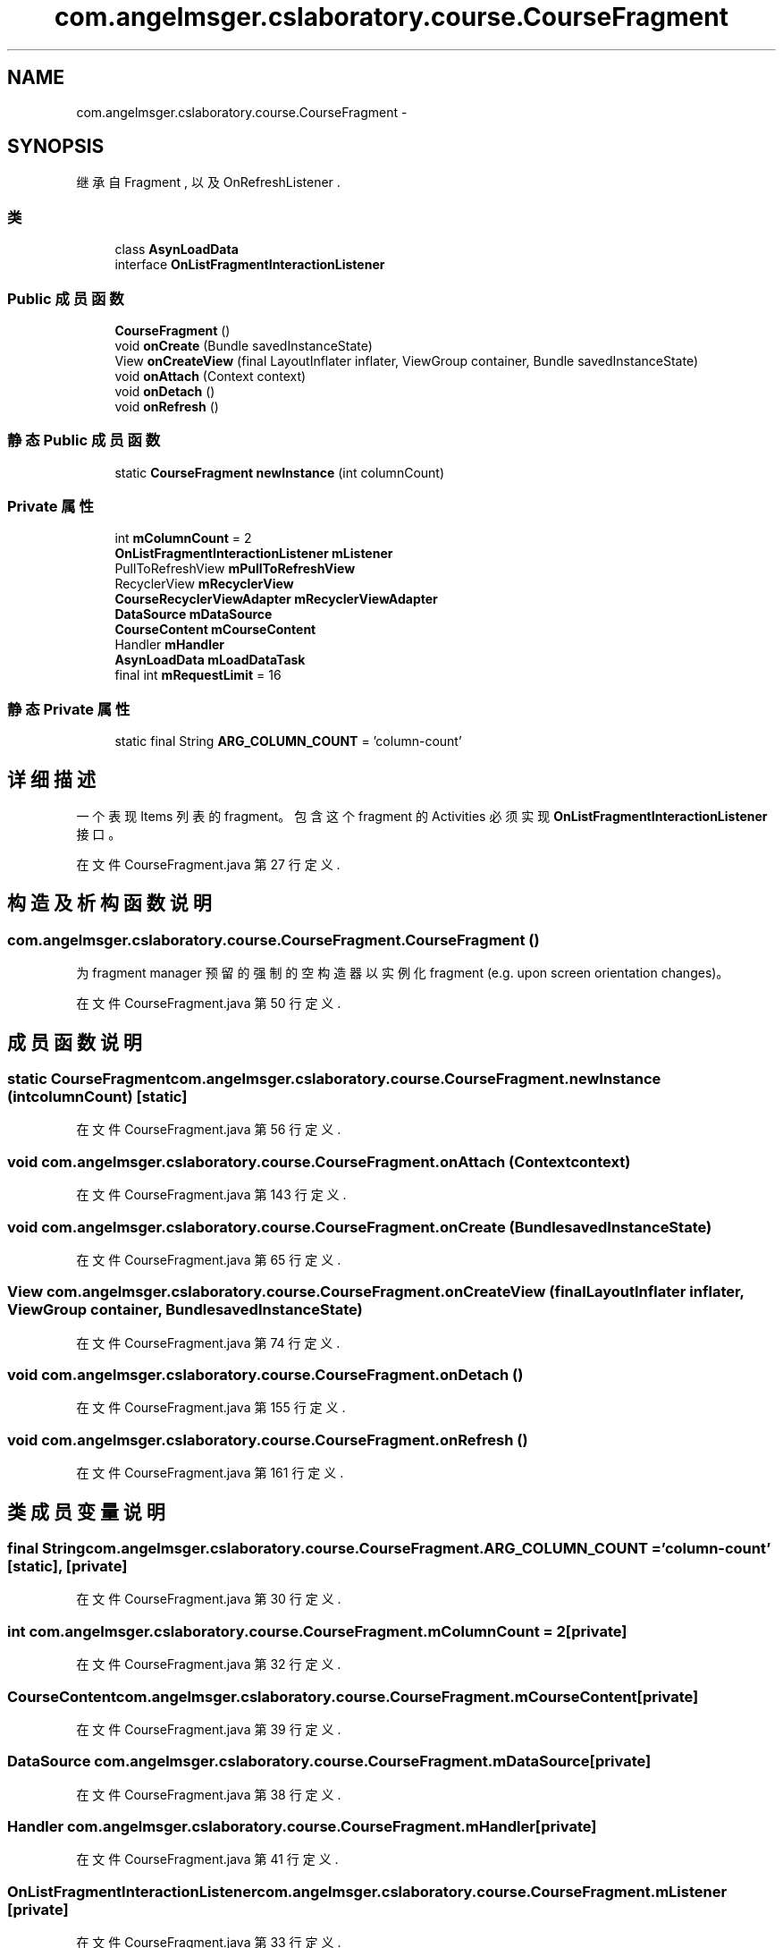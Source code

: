 .TH "com.angelmsger.cslaboratory.course.CourseFragment" 3 "2016年 十二月 27日 星期二" "Version 0.1.0" "猫爪实验室" \" -*- nroff -*-
.ad l
.nh
.SH NAME
com.angelmsger.cslaboratory.course.CourseFragment \- 
.SH SYNOPSIS
.br
.PP
.PP
继承自 Fragment , 以及 OnRefreshListener \&.
.SS "类"

.in +1c
.ti -1c
.RI "class \fBAsynLoadData\fP"
.br
.ti -1c
.RI "interface \fBOnListFragmentInteractionListener\fP"
.br
.in -1c
.SS "Public 成员函数"

.in +1c
.ti -1c
.RI "\fBCourseFragment\fP ()"
.br
.ti -1c
.RI "void \fBonCreate\fP (Bundle savedInstanceState)"
.br
.ti -1c
.RI "View \fBonCreateView\fP (final LayoutInflater inflater, ViewGroup container, Bundle savedInstanceState)"
.br
.ti -1c
.RI "void \fBonAttach\fP (Context context)"
.br
.ti -1c
.RI "void \fBonDetach\fP ()"
.br
.ti -1c
.RI "void \fBonRefresh\fP ()"
.br
.in -1c
.SS "静态 Public 成员函数"

.in +1c
.ti -1c
.RI "static \fBCourseFragment\fP \fBnewInstance\fP (int columnCount)"
.br
.in -1c
.SS "Private 属性"

.in +1c
.ti -1c
.RI "int \fBmColumnCount\fP = 2"
.br
.ti -1c
.RI "\fBOnListFragmentInteractionListener\fP \fBmListener\fP"
.br
.ti -1c
.RI "PullToRefreshView \fBmPullToRefreshView\fP"
.br
.ti -1c
.RI "RecyclerView \fBmRecyclerView\fP"
.br
.ti -1c
.RI "\fBCourseRecyclerViewAdapter\fP \fBmRecyclerViewAdapter\fP"
.br
.ti -1c
.RI "\fBDataSource\fP \fBmDataSource\fP"
.br
.ti -1c
.RI "\fBCourseContent\fP \fBmCourseContent\fP"
.br
.ti -1c
.RI "Handler \fBmHandler\fP"
.br
.ti -1c
.RI "\fBAsynLoadData\fP \fBmLoadDataTask\fP"
.br
.ti -1c
.RI "final int \fBmRequestLimit\fP = 16"
.br
.in -1c
.SS "静态 Private 属性"

.in +1c
.ti -1c
.RI "static final String \fBARG_COLUMN_COUNT\fP = 'column\-count'"
.br
.in -1c
.SH "详细描述"
.PP 
一个表现 Items 列表的 fragment。 包含这个 fragment 的 Activities 必须实现 \fBOnListFragmentInteractionListener\fP 接口。 
.PP
在文件 CourseFragment\&.java 第 27 行定义\&.
.SH "构造及析构函数说明"
.PP 
.SS "com\&.angelmsger\&.cslaboratory\&.course\&.CourseFragment\&.CourseFragment ()"
为 fragment manager 预留的强制的空构造器以实例化 fragment (e\&.g\&. upon screen orientation changes)。 
.PP
在文件 CourseFragment\&.java 第 50 行定义\&.
.SH "成员函数说明"
.PP 
.SS "static \fBCourseFragment\fP com\&.angelmsger\&.cslaboratory\&.course\&.CourseFragment\&.newInstance (int columnCount)\fC [static]\fP"

.PP
在文件 CourseFragment\&.java 第 56 行定义\&.
.SS "void com\&.angelmsger\&.cslaboratory\&.course\&.CourseFragment\&.onAttach (Context context)"

.PP
在文件 CourseFragment\&.java 第 143 行定义\&.
.SS "void com\&.angelmsger\&.cslaboratory\&.course\&.CourseFragment\&.onCreate (Bundle savedInstanceState)"

.PP
在文件 CourseFragment\&.java 第 65 行定义\&.
.SS "View com\&.angelmsger\&.cslaboratory\&.course\&.CourseFragment\&.onCreateView (final LayoutInflater inflater, ViewGroup container, Bundle savedInstanceState)"

.PP
在文件 CourseFragment\&.java 第 74 行定义\&.
.SS "void com\&.angelmsger\&.cslaboratory\&.course\&.CourseFragment\&.onDetach ()"

.PP
在文件 CourseFragment\&.java 第 155 行定义\&.
.SS "void com\&.angelmsger\&.cslaboratory\&.course\&.CourseFragment\&.onRefresh ()"

.PP
在文件 CourseFragment\&.java 第 161 行定义\&.
.SH "类成员变量说明"
.PP 
.SS "final String com\&.angelmsger\&.cslaboratory\&.course\&.CourseFragment\&.ARG_COLUMN_COUNT = 'column\-count'\fC [static]\fP, \fC [private]\fP"

.PP
在文件 CourseFragment\&.java 第 30 行定义\&.
.SS "int com\&.angelmsger\&.cslaboratory\&.course\&.CourseFragment\&.mColumnCount = 2\fC [private]\fP"

.PP
在文件 CourseFragment\&.java 第 32 行定义\&.
.SS "\fBCourseContent\fP com\&.angelmsger\&.cslaboratory\&.course\&.CourseFragment\&.mCourseContent\fC [private]\fP"

.PP
在文件 CourseFragment\&.java 第 39 行定义\&.
.SS "\fBDataSource\fP com\&.angelmsger\&.cslaboratory\&.course\&.CourseFragment\&.mDataSource\fC [private]\fP"

.PP
在文件 CourseFragment\&.java 第 38 行定义\&.
.SS "Handler com\&.angelmsger\&.cslaboratory\&.course\&.CourseFragment\&.mHandler\fC [private]\fP"

.PP
在文件 CourseFragment\&.java 第 41 行定义\&.
.SS "\fBOnListFragmentInteractionListener\fP com\&.angelmsger\&.cslaboratory\&.course\&.CourseFragment\&.mListener\fC [private]\fP"

.PP
在文件 CourseFragment\&.java 第 33 行定义\&.
.SS "\fBAsynLoadData\fP com\&.angelmsger\&.cslaboratory\&.course\&.CourseFragment\&.mLoadDataTask\fC [private]\fP"

.PP
在文件 CourseFragment\&.java 第 42 行定义\&.
.SS "PullToRefreshView com\&.angelmsger\&.cslaboratory\&.course\&.CourseFragment\&.mPullToRefreshView\fC [private]\fP"

.PP
在文件 CourseFragment\&.java 第 35 行定义\&.
.SS "RecyclerView com\&.angelmsger\&.cslaboratory\&.course\&.CourseFragment\&.mRecyclerView\fC [private]\fP"

.PP
在文件 CourseFragment\&.java 第 36 行定义\&.
.SS "\fBCourseRecyclerViewAdapter\fP com\&.angelmsger\&.cslaboratory\&.course\&.CourseFragment\&.mRecyclerViewAdapter\fC [private]\fP"

.PP
在文件 CourseFragment\&.java 第 37 行定义\&.
.SS "final int com\&.angelmsger\&.cslaboratory\&.course\&.CourseFragment\&.mRequestLimit = 16\fC [private]\fP"

.PP
在文件 CourseFragment\&.java 第 44 行定义\&.

.SH "作者"
.PP 
由 Doyxgen 通过分析 猫爪实验室 的 源代码自动生成\&.
